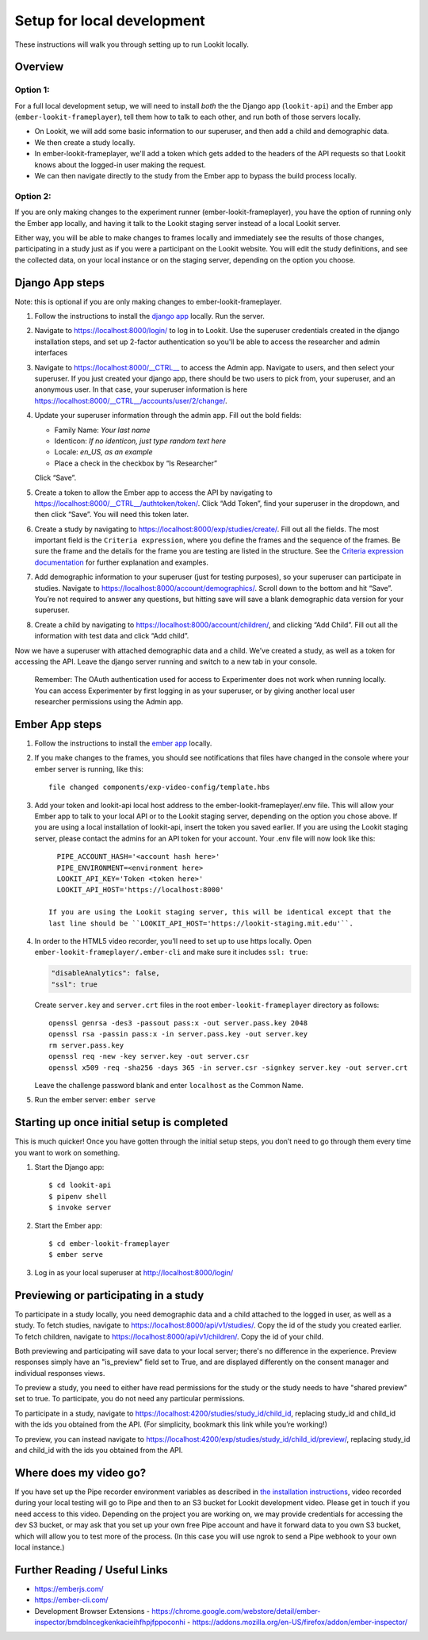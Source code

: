 .. _Local dev setup:

Setup for local development
===================================

These instructions will walk you through setting up to run Lookit locally.

Overview
--------

Option 1: 
~~~~~~~~~~~~~~
For a full local development setup, we will need to install *both* the the Django app
(``lookit-api``) and the Ember app (``ember-lookit-frameplayer``), tell
them how to talk to each other, and run both of those servers locally.

- On Lookit, we will add some basic information to our superuser, and then add a child and demographic data. 
- We then create a study locally.
- In ember-lookit-frameplayer, we'll add a token which gets added to the headers of the API requests so that Lookit knows about the logged-in user making the request. 
- We can then navigate directly to the study from the Ember app to bypass the build process locally.

Option 2:
~~~~~~~~~~~~~~~~
If you are only making changes to the experiment runner (ember-lookit-frameplayer), you have the option of running only the Ember app locally, and having it talk to the Lookit staging server instead of a local Lookit server. 

Either way, you will be able to make changes to frames locally and immediately see
the results of those changes, participating in a study just as if you
were a participant on the Lookit website. You will edit the study definitions, and see
the collected data, on your local instance or on the staging server, depending on the option you choose. 


Django App steps
----------------

Note: this is optional if you are only making changes to ember-lookit-frameplayer. 

1. Follow the instructions to install the `django
   app <install-django-project.html>`__ locally. Run the server.

2. Navigate to https://localhost:8000/login/ to log in to Lookit. Use the superuser
   credentials created in the django installation steps, and set up 2-factor 
   authentication so you'll be able to access the researcher and admin interfaces

3. Navigate to https://localhost:8000/__CTRL__ to access the Admin app. Navigate to users, 
   and then select your superuser. If you just created your django app, there should be
   two users to pick from, your superuser, and an anonymous user. In
   that case, your superuser information is here
   https://localhost:8000/__CTRL__/accounts/user/2/change/.

4. Update your superuser information through the admin app. Fill out the
   bold fields:

   -  Family Name: *Your last name*
   -  Identicon: *If no identicon, just type random text here*
   -  Locale: *en_US, as an example*
   -  Place a check in the checkbox by “Is Researcher”

   Click “Save”.

5. Create a token to allow the Ember app to access the API by navigating
   to https://localhost:8000/__CTRL__/authtoken/token/. Click “Add Token”,
   find your superuser in the dropdown, and then click “Save”. You will
   need this token later.

6. Create a study by navigating to
   https://localhost:8000/exp/studies/create/. Fill out all the fields.
   The most important field is the ``Criteria expression``, where you define the
   frames and the sequence of the frames. Be sure the frame and the
   details for the frame you are testing are listed in the structure. See the
   `Criteria expression documentation <https://lookit.readthedocs.io/en/develop/researchers-set-study-fields.html#criteria-expression>`_ 
   for further explanation and examples. 

7. Add demographic information to your superuser (just for testing
   purposes), so your superuser can participate in studies. Navigate to
   https://localhost:8000/account/demographics/. Scroll down to the
   bottom and hit “Save”. You’re not required to answer any questions,
   but hitting save will save a blank demographic data version for your
   superuser.

8. Create a child by navigating to
   https://localhost:8000/account/children/, and clicking “Add Child”.
   Fill out all the information with test data and click “Add child”.

Now we have a superuser with attached
demographic data and a child. We’ve created a study, as well as a token
for accessing the API. Leave the django server running and switch to a
new tab in your console.

   Remember: The OAuth authentication used for access to Experimenter
   does not work when running locally. You can access Experimenter by
   first logging in as your superuser, or by giving another local user
   researcher permissions using the Admin app.

Ember App steps
---------------

1. Follow the instructions to install the `ember
   app <install-ember-app.html>`__ locally.

2. If you
   make changes to the frames, you should see notifications that files
   have changed in the console where your ember server is running, like
   this:

   ::

      file changed components/exp-video-config/template.hbs

3. Add your token and lookit-api local host address 
   to the ember-lookit-frameplayer/.env file. This will allow your Ember app to talk
   to your local API or to the Lookit staging server, depending on the option you chose
   above. If you are using a local installation of lookit-api, insert the token you saved
   earlier. If you are using the Lookit staging server, please contact the admins for 
   an API token for your account. Your .env file will now look like this:

   ::

      PIPE_ACCOUNT_HASH='<account hash here>'
      PIPE_ENVIRONMENT=<environment here>
      LOOKIT_API_KEY='Token <token here>'
      LOOKIT_API_HOST='https://localhost:8000'
      
    If you are using the Lookit staging server, this will be identical except that the
    last line should be ``LOOKIT_API_HOST='https://lookit-staging.mit.edu'``.

4. In order to the HTML5 video recorder, you’ll need to set up to
   use https locally. Open ``ember-lookit-frameplayer/.ember-cli`` and
   make sure it includes ``ssl: true``:

   .. code:: js

      "disableAnalytics": false,
      "ssl": true

   Create ``server.key`` and ``server.crt`` files in the root
   ``ember-lookit-frameplayer`` directory as follows:

   ::

      openssl genrsa -des3 -passout pass:x -out server.pass.key 2048
      openssl rsa -passin pass:x -in server.pass.key -out server.key
      rm server.pass.key
      openssl req -new -key server.key -out server.csr
      openssl x509 -req -sha256 -days 365 -in server.csr -signkey server.key -out server.crt

   Leave the challenge password blank and enter ``localhost`` as the
   Common Name.

5. Run the ember server: ``ember serve``

Starting up once initial setup is completed
-------------------------------------------

This is much quicker! Once you have gotten through the initial setup
steps, you don’t need to go through them every time you want to work on
something.

1. Start the Django app:

   ::

      $ cd lookit-api
      $ pipenv shell
      $ invoke server
      

2. Start the Ember app:

   ::

      $ cd ember-lookit-frameplayer
      $ ember serve

3. Log in as your local superuser at http://localhost:8000/login/

Previewing or participating in a study
---------------------------------------

To participate in a study locally, you need demographic data and a child
attached to the logged in user, as well as a study. To fetch studies, navigate to
https://localhost:8000/api/v1/studies/. Copy the id of the study you
created earlier. To fetch children, navigate to
https://localhost:8000/api/v1/children/. Copy the id of your child.

Both previewing and participating will save data to your local server; there's no difference in the experience. Preview responses simply have an "is_preview" field set to True, and are displayed differently on the consent manager and individual responses views.

To preview a study, you need to either have read permissions for the study or the study needs to have "shared preview" set to true. To participate, you do not need any particular permissions. 

To participate in a study, navigate to
https://localhost:4200/studies/study_id/child_id, replacing study_id and
child_id with the ids you obtained from the API. (For simplicity,
bookmark this link while you’re working!)

To preview, you can instead navigate to https://localhost:4200/exp/studies/study_id/child_id/preview/, replacing study_id and
child_id with the ids you obtained from the API.


Where does my video go?
-----------------------

If you have set up the Pipe recorder environment variables as described
in `the installation instructions <ember-app-installation.html>`__,
video recorded during your local testing will go to Pipe and then to an
S3 bucket for Lookit development video. Please get in touch if you need access to this video. Depending on the project you are working on, we may provide credentials for accessing the dev S3 bucket, or may ask that you set up your own free Pipe account and have it forward data to you own S3 bucket, which will allow you to test more of the process. (In this case you will use ngrok to send a Pipe webhook to your own local instance.)


Further Reading / Useful Links
--------------------------------

- https://emberjs.com/
- https://ember-cli.com/
- Development Browser Extensions
  - https://chrome.google.com/webstore/detail/ember-inspector/bmdblncegkenkacieihfhpjfppoconhi
  - https://addons.mozilla.org/en-US/firefox/addon/ember-inspector/
